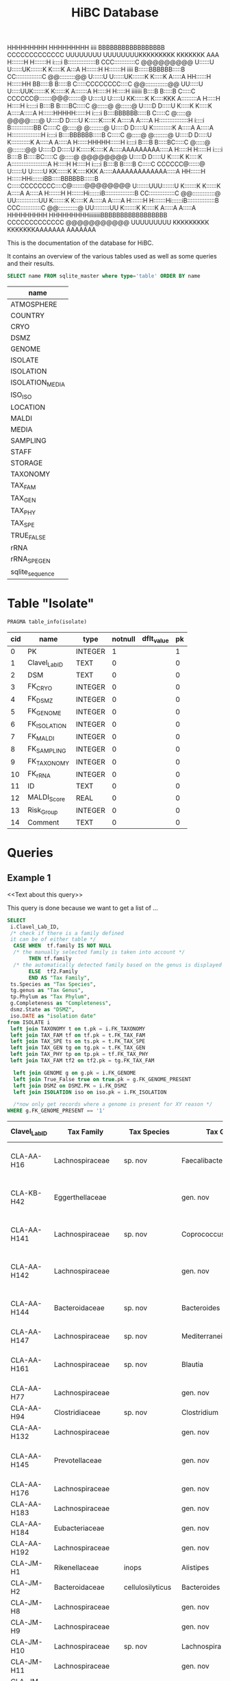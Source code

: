 # -*- org-export-babel-evaluate: t -*-
# -*- coding: utf-8 -*-

#+begin_code
HHHHHHHHH     HHHHHHHHH  iiii  BBBBBBBBBBBBBBBBB           CCCCCCCCCCCCC                   UUUUUUUU     UUUUUUUUKKKKKKKKK    KKKKKKK               AAA
H:::::::H     H:::::::H i::::i B::::::::::::::::B       CCC::::::::::::C     @@@@@@@@@     U::::::U     U::::::UK:::::::K    K:::::K              A:::A
H:::::::H     H:::::::H  iiii  B::::::BBBBBB:::::B    CC:::::::::::::::C   @@:::::::::@@   U::::::U     U::::::UK:::::::K    K:::::K             A:::::A
HH::::::H     H::::::HH        BB:::::B     B:::::B  C:::::CCCCCCCC::::C @@:::::::::::::@@ UU:::::U     U:::::UUK:::::::K   K::::::K            A:::::::A
  H:::::H     H:::::H  iiiiiii   B::::B     B:::::B C:::::C       CCCCCC@:::::::@@@:::::::@ U:::::U     U:::::U KK::::::K  K:::::KKK           A:::::::::A
  H:::::H     H:::::H  i:::::i   B::::B     B:::::BC:::::C              @::::::@   @::::::@ U:::::D     D:::::U   K:::::K K:::::K             A:::::A:::::A
  H::::::HHHHH::::::H   i::::i   B::::BBBBBB:::::B C:::::C              @:::::@  @@@@:::::@ U:::::D     D:::::U   K::::::K:::::K             A:::::A A:::::A
  H:::::::::::::::::H   i::::i   B:::::::::::::BB  C:::::C              @:::::@  @::::::::@ U:::::D     D:::::U   K:::::::::::K             A:::::A   A:::::A
  H:::::::::::::::::H   i::::i   B::::BBBBBB:::::B C:::::C              @:::::@  @::::::::@ U:::::D     D:::::U   K:::::::::::K            A:::::A     A:::::A
  H::::::HHHHH::::::H   i::::i   B::::B     B:::::BC:::::C              @:::::@  @:::::::@@ U:::::D     D:::::U   K::::::K:::::K          A:::::AAAAAAAAA:::::A
  H:::::H     H:::::H   i::::i   B::::B     B:::::BC:::::C              @:::::@  @@@@@@@@   U:::::D     D:::::U   K:::::K K:::::K        A:::::::::::::::::::::A
  H:::::H     H:::::H   i::::i   B::::B     B:::::B C:::::C       CCCCCC@::::::@            U::::::U   U::::::U KK::::::K  K:::::KKK    A:::::AAAAAAAAAAAAA:::::A
HH::::::H     H::::::HHi::::::iBB:::::BBBBBB::::::B  C:::::CCCCCCCC::::C@:::::::@@@@@@@@    U:::::::UUU:::::::U K:::::::K   K::::::K   A:::::A             A:::::A
H:::::::H     H:::::::Hi::::::iB:::::::::::::::::B    CC:::::::::::::::C @@:::::::::::::@    UU:::::::::::::UU  K:::::::K    K:::::K  A:::::A               A:::::A
H:::::::H     H:::::::Hi::::::iB::::::::::::::::B       CCC::::::::::::C   @@:::::::::::@      UU:::::::::UU    K:::::::K    K:::::K A:::::A                 A:::::A
HHHHHHHHH     HHHHHHHHHiiiiiiiiBBBBBBBBBBBBBBBBB           CCCCCCCCCCCCC     @@@@@@@@@@@         UUUUUUUUU      KKKKKKKKK    KKKKKKKAAAAAAA                   AAAAAAA
#+end_code
#+TITLE: HiBC Database
#+PROPERTY: header-args :db hiBC.db

This is the documentation of the database for HiBC.

It contains an overview of the various tables used as well as some queries and their results.


#+NAME: tables-overview
#+BEGIN_SRC sqlite :exports both :colnames yes
SELECT name FROM sqlite_master where type='table' ORDER BY name
#+END_SRC

#+RESULTS: tables-overview
| name            |
|-----------------|
| ATMOSPHERE      |
| COUNTRY         |
| CRYO            |
| DSMZ            |
| GENOME          |
| ISOLATE         |
| ISOLATION       |
| ISOLATION_MEDIA |
| ISO_ISO         |
| LOCATION        |
| MALDI           |
| MEDIA           |
| SAMPLING        |
| STAFF           |
| STORAGE         |
| TAXONOMY        |
| TAX_FAM         |
| TAX_GEN         |
| TAX_PHY         |
| TAX_SPE         |
| TRUE_FALSE      |
| rRNA            |
| rRNA_SPE_GEN    |
| sqlite_sequence |

* Table "Isolate"
#+BEGIN_SRC sqlite :exports both :colnames yes
PRAGMA table_info(isolate)
#+END_SRC

#+RESULTS:
| cid | name          | type    | notnull | dflt_value | pk |
|-----+---------------+---------+---------+------------+----|
|   0 | PK            | INTEGER |       1 |            |  1 |
|   1 | Clavel_Lab_ID | TEXT    |       0 |            |  0 |
|   2 | DSM           | TEXT    |       0 |            |  0 |
|   3 | FK_CRYO       | INTEGER |       0 |            |  0 |
|   4 | FK_DSMZ       | INTEGER |       0 |            |  0 |
|   5 | FK_GENOME     | INTEGER |       0 |            |  0 |
|   6 | FK_ISOLATION  | INTEGER |       0 |            |  0 |
|   7 | FK_MALDI      | INTEGER |       0 |            |  0 |
|   8 | FK_SAMPLING   | INTEGER |       0 |            |  0 |
|   9 | FK_TAXONOMY   | INTEGER |       0 |            |  0 |
|  10 | FK_rRNA       | INTEGER |       0 |            |  0 |
|  11 | ID            | TEXT    |       0 |            |  0 |
|  12 | MALDI_Score   | REAL    |       0 |            |  0 |
|  13 | Risk_Group    | INTEGER |       0 |            |  0 |
|  14 | Comment       | TEXT    |       0 |            |  0 |


* Queries

** Example 1

<<Text about this query>>

This query is done because we want to get a list of ...

#+begin_src sqlite :exports both :colnames yes
SELECT
 i.Clavel_Lab_ID,
 /* check if there is a family defined
 it can be of either table */
  CASE WHEN  tf.family IS NOT NULL
  /* the manually selected family is taken into account */
       THEN tf.family
  /* the automatically detected family based on the genus is displayed */
       ELSE  tf2.Family
       END AS "Tax Family",
 ts.Species as "Tax Species",
 tg.genus as "Tax Genus",
 tp.Phylum as "Tax Phylum",
 g.Completeness as "Completeness",
 dsmz.State as "DSMZ",
 iso.DATE as "isolation date"
from ISOLATE i
 left join TAXONOMY t on t.pk = i.FK_TAXONOMY
 left join TAX_FAM tf on tf.pk = t.FK_TAX_FAM
 left join TAX_SPE ts on ts.pk = t.FK_TAX_SPE
 left join TAX_GEN tg on tg.pk = t.FK_TAX_GEN
 left join TAX_PHY tp on tp.pk = tf.FK_TAX_PHY
 left join TAX_FAM tf2 on tf2.pk = tg.FK_TAX_FAM

  left join GENOME g on g.pk = i.FK_GENOME
  left join True_False true on true.pk = g.FK_GENOME_PRESENT
  left join DSMZ on DSMZ.PK = i.FK_DSMZ
  left join ISOLATION iso on iso.pk = i.FK_ISOLATION

  /*now only get records where a genome is present for XY reason */
WHERE g.FK_GENOME_PRESENT == '1'

#+end_src

#+RESULTS:
| Clavel_Lab_ID | Tax Family            | Tax Species      | Tax Genus               | Tax Phylum     | Completeness | DSMZ              | isolation date |
|---------------+-----------------------+------------------+-------------------------+----------------+--------------+-------------------+----------------|
| CLA-AA-H16    | Lachnospiraceae       | sp. nov          | Faecalibacterium        |                |          1.0 | Send but not safe | 7/25/19        |
| CLA-KB-H42    | Eggerthellaceae       |                  | gen. nov                | Actinobacteria |              | Send but not safe | 9/5/19         |
| CLA-AA-H141   | Lachnospiraceae       | sp. nov          | Coprococcus             |                |              | Send but not safe | 2/18/20        |
| CLA-AA-H142   | Lachnospiraceae       |                  | gen. nov                | Firmicutes     |              | Send but not safe | 2/18/20        |
| CLA-AA-H144   | Bacteroidaceae        | sp. nov          | Bacteroides             |                |              | Send but not safe | 2/18/20        |
| CLA-AA-H147   | Lachnospiraceae       | sp. nov          | Mediterraneibacter      |                |              |                   | 2/18/20        |
| CLA-AA-H161   | Lachnospiraceae       | sp. nov          | Blautia                 |                |        99.37 | Send but not safe | 2/18/20        |
| CLA-AA-H77    | Lachnospiraceae       |                  | gen. nov                | Firmicutes     |        99.37 |                   | 2/18/20        |
| CLA-AA-H94    | Clostridiaceae        | sp. nov          | Clostridium             |                |              |                   | 2/18/20        |
| CLA-AA-H132   | Lachnospiraceae       |                  | gen. nov                | Firmicutes     |              |                   | 2/18/20        |
| CLA-AA-H145   | Prevotellaceae        |                  | gen. nov                | Bacteroidetes  |              | Send but not safe | 2/18/20        |
| CLA-AA-H176   | Lachnospiraceae       |                  | gen. nov                | Firmicutes     |       0.9808 |                   | 6/4/20         |
| CLA-AA-H183   | Lachnospiraceae       |                  | gen. nov                | Firmicutes     |              |                   | 6/4/20         |
| CLA-AA-H184   | Eubacteriaceae        |                  | gen. nov                | Firmicutes     |              |                   | 6/4/20         |
| CLA-AA-H192   | Lachnospiraceae       |                  | gen. nov                | Firmicutes     |        93.29 |                   | 6/4/20         |
| CLA-JM-H1     | Rikenellaceae         | inops            | Alistipes               |                |        99.95 |                   | 5/8/20         |
| CLA-JM-H2     | Bacteroidaceae        | cellulosilyticus | Bacteroides             |                |        99.63 |                   | 5/8/20         |
| CLA-JM-H8     | Lachnospiraceae       |                  | gen. nov                | Firmicutes     |        99.52 |                   | 5/8/20         |
| CLA-JM-H9     | Lachnospiraceae       |                  | gen. nov                | Firmicutes     |        98.21 |                   | 5/8/20         |
| CLA-JM-H10    | Lachnospiraceae       | sp. nov          | Lachnospira             |                |        98.66 |                   | 5/8/20         |
| CLA-JM-H11    | Lachnospiraceae       |                  | gen. nov                | Firmicutes     |         98.3 |                   | 5/8/20         |
| CLA-JM-H12    | Lachnospiraceae       | sp. nov          | Roseburia               |                |        99.52 |                   | 5/8/20         |
| CLA-JM-H16    | Lachnospiraceae       | sp. nov          | Blautia                 |                |        99.37 | Send but not safe | 5/8/20         |
| CLA-JM-H19    | Atopobiaceae          | sp. nov          | Parolsenella            |                |        100.0 |                   | 5/8/20         |
| CLA-AA-H199   | Lachnospiraceae       | sp. nov          | Intestinimonas          |                |        98.66 |                   | 7/20/20        |
| CLA-AA-H204   | Lachnospiraceae       | sp. nov          | Roseburia               |                |        99.52 |                   | 7/20/20        |
| CLA-JM-H44    | Lachnospiraceae       |                  | gen. nov                | Firmicutes     |        97.99 |                   | 8/6/20         |
| CLA-JM-H45    | Lachnospiraceae       |                  | gen. nov                | Firmicutes     |        97.99 |                   | 8/6/20         |
| CLA-AA-H207   | Bacteroidaceae        | sp. nov          | Bacteroides             |                |        99.26 |                   | 9/25/20        |
| CLA-AA-H209   | Lachnospiraceae       | sp. nov          | Roseburia               |                |        99.52 |                   | 9/25/20        |
| CLA-AA-H212   | Lachnospiraceae       |                  | gen. nov                | Firmicutes     |        98.66 |                   | 9/25/20        |
| CLA-AA-H213   | Lachnospiraceae       | sp. nov          | Blautia                 |                |        99.37 |                   | 9/25/20        |
| CLA-AA-H215   | Lachnospiraceae       |                  | gen. nov                | Firmicutes     |        98.21 |                   | 9/25/20        |
| CLA-AA-H217   | Lachnospiraceae       | sp. nov          | Blautia                 |                |        99.37 |                   | 9/25/20        |
| CLA-AA-H220   | Lachnospiraceae       |                  | gen. nov                | Firmicutes     |        98.63 |                   | 9/25/20        |
| CLA-AA-H223   | Lachnospiraceae       | sp. nov          | Faecalibacterium        |                |        100.0 |                   | 9/25/20        |
| CLA-AA-H224   | Lachnospiraceae       |                  | gen. nov                | Firmicutes     |        98.73 |                   | 9/25/20        |
| CLA-AA-H239   | Enterobacteriaceae    | sp.              | Escherichia             |                |        99.62 |                   | 11/8/20        |
| CLA-AA-H233   | Lachnospiraceae       | sp. nov          | Faecalibacterium        |                |        100.0 |                   | 11/8/20        |
| CLA-AA-H234   | Tannerellaceae        | sp. nov          | Parabacteroides         |                |        99.04 |                   | 11/8/20        |
| CLA-AA-H241   | Lachnospiraceae       | sp. nov          | Blautia                 |                |        99.37 |                   | 11/8/20        |
| CLA-AA-H232   | Lachnospiraceae       |                  | gen. nov                | Firmicutes     |        97.99 |                   | 11/8/20        |
| CLA-AA-H236   | Lachnospiraceae       | sp. nov          | Faecalibacterium        |                |        100.0 |                   | 11/8/20        |
| CLA-AA-H244   | Lachnospiraceae       |                  | gen. nov                | Firmicutes     |        98.66 |                   | 11/8/20        |
| CLA-AA-H247   | Veillonellaceae       | sp.              | Veillonella             |                |        100.0 |                   | 11/8/20        |
| CLA-AA-H250   | Clostridiaceae        |                  | gen. nov                | Firmicutes     |        98.66 |                   | 11/23/20       |
| CLA-AA-H243   | Lachnospiraceae       | sp. nov          | Faecalibacterium        |                |        100.0 |                   | 11/23/20       |
| CLA-AA-H254   | Lachnospiraceae       | sp. nov          | Faecalibacterium        |                |        100.0 |                   | 11/23/20       |
| CLA-AA-H257   | Bifidobacteriaceae    | sp.              | Bifidobacterium         |                |        100.0 |                   | 11/23/20       |
| CLA-AA-H259   | Lachnospiraceae       | sp.              | Blautia                 |                |        99.37 |                   | 11/23/20       |
| CLA-AA-H246   | Lachnospiraceae       | sp. nov          | Ruminococcus            |                |        100.0 |                   | 11/23/20       |
| CLA-AA-H269   | Lachnospiraceae       |                  | gen. nov                | Firmicutes     |        98.66 |                   | 11/23/20       |
| CLA-AA-H270   | Lachnospiraceae       | sp.              | gen.                    | Firmicutes     |        99.33 |                   | 11/23/20       |
| CLA-AA-H272   | Lachnospiraceae       |                  | gen. nov                | Firmicutes     |         95.3 |                   | 7/20/20        |
| CLA-AA-H273   | Lachnospiraceae       |                  | gen. nov                | Firmicutes     |        99.52 |                   | 7/20/20        |
| CLA-AA-H280   | Bifidobacteriaceae    | sp.              | Bifidobacterium         |                |        99.55 |                   | 11/23/20       |
| CLA-AA-H277   | Clostridiaceae        |                  | gen. nov                | Firmicutes     |        99.37 |                   | 11/8/20        |
| CLA-AA-H276   | Clostridiaceae        |                  | gen. nov                | Firmicutes     |        99.37 |                   | 11/8/20        |
| CLA-AA-H275   | Lachnospiraceae       | sp. nov          | Blautia                 |                |        99.37 |                   | 11/8/20        |
| CLA-AA-H274   | Lachnospiraceae       | sp. nov          | Lacrimispora            |                |        99.37 |                   | 11/8/20        |
| CLA-AA-H278   | Clostridiaceae        | sp. nov          | Clostridium             |                |        100.0 |                   | 11/8/20        |
| CLA-AA-H282   | Lachnospiraceae       | formicilis       | Gemmiger                |                |        98.95 |                   | 9/25/20        |
| CLA-AA-H283   | Lachnospiraceae       | sp. nov          | Faecalibacterium        |                |        100.0 |                   | 7/20/20        |
|               | Lachnospiraceae       | acetigenes       | Oscillibacter           |                |              | Safe              |                |
|               | Lachnospiraceae       | acetigenes       | Oscillibacter           |                |              | Safe              |                |
|               | Lachnospiraceae       | butyrica         | Huintestinicola         |                |              | Safe              |                |
|               | Lachnospiraceae       | ammoniilytica    | Dorea                   |                |              | Safe              |                |
|               | Veillonellaceae       | butyrica         | Megasphaera             |                |              | Safe              |                |
|               | Bacteroidaceae        | cellulolyticus   | Bacteroides             |                |              | Safe              |                |
|               | Bacteroidaceae        | fibrisolvens     | Phocaeicola             |                |              | Safe              |                |
|               | Lachnospiraceae       | ammoniilytica    | Brotonthovivens         |                |              | Safe              |                |
|               | Lachnospiraceae       | amylophila       | Roseburia               |                |              | Safe              |                |
|               | Lachnospiraceae       | fibrivorans      | Suonthocola             |                |              | Safe              |                |
|               | Lachnospiraceae       | aceti            | Muricoprocola           |                |              | Safe              |                |
|               | Lachnospiraceae       | ammoniilytica    | Blautia                 |                |              | Safe              |                |
|               | Lachnospiraceae       | acetigignens     | Blautia                 |                |              | Safe              |                |
|               | Lachnospiraceae       | ammoniilytica    | ﻿Bovifimicola            |                |              | Safe              |                |
|               | Lachnospiraceae       | ammoniilytica    | Porcipelethomonas       |                |              | Safe              |                |
|               | Lachnospiraceae       | ﻿ammoniilyticus   | ﻿Hoministercoradaptatus  |                |              | Safe              |                |
|               | unassigned eubacteria | butyrica         | ﻿Brotomerdimonas         |                |              | Safe              |                |
|               | Lachnospiraceae       | aceti            | ﻿Hominimerdicola         |                |              | Safe              |                |
|               | Lachnospiraceae       | acetigenes       | Dorea                   |                |              | Safe              |                |
|               | Lachnospiraceae       | aceti            | ﻿Suilimivivens           |                |              | Safe              |                |
|               | Lachnospiraceae       | ammoniilytica    | ﻿Laedolimicola           |                |              | Safe              |                |
|               | Lachnospiraceae       | ﻿propionicum      | ﻿Gallintestinimicrobium  |                |              | Safe              |                |
|               | Clostridiaceae        | ﻿ammoniilyticum   | ﻿Agathobaculum           |                |              | Safe              |                |
|               | Barnesiellaceae       | ﻿propionica       | Barnesiella             |                |              | Safe              |                |
|               | Lachnospiraceae       | aceti            | ﻿Alitiscatomonas         |                |              | Safe              |                |
|               | Lachnospiraceae       | acetigignens     | ﻿Brotolimicola           |                |              | Safe              |                |
|               | Peptoniphilaceae      | acetigenes       | ﻿Aedoeadaptatus          |                |              | Safe              |                |
|               | Lachnospiraceae       | ﻿ammoniilyticus   | ﻿Hoministercoradaptatus  |                |              | Safe              |                |
|               | Lachnospiraceae       | acetigignens     | ﻿Brotolimicola           |                |              | Safe              |                |
|               | Lachnospiraceae       | aceti            | Coprococcus             |                |              | Safe              |                |
|               | Lachnospiraceae       | ﻿amylophilus      | Anaerostipes            |                |              | Safe              |                |
|               | Lachnospiraceae       | acetigenes       | ﻿Faecalicatena           |                |              | Safe              |                |
|               | Clostridiaceae        | ﻿ammoniilyticum   | Clostridium             |                |              | Safe              |                |
|               | Lachnospiraceae       | amylophila       | Dorea                   |                |              | Safe              |                |
|               | Clostridiaceae        | ﻿ammoniilyticum   | Clostridium             |                |              | Safe              |                |
|               | Clostridiaceae        | ﻿ammoniilyticum   | Clostridium             |                |              | Safe              |                |
|               | Lachnospiraceae       | aceti            | ﻿Muriventricola          |                |              | Safe              |                |
|               | Lachnospiraceae       | aceti            | ﻿Muriventricola          |                |              | Safe              |                |
|               | Lachnospiraceae       | aceti            | ﻿Anthropogastromicrobium |                |              | Safe              |                |
|               | Lachnospiraceae       | ammoniilytica    | Brotonthovivens         |                |              | Safe              |                |

** Example 2

<< description / explaination for query >>

We like to get a list of isolates which are of the genus =Blautia=.

#+begin_src sqlite :exports both :colnames yes
/* COMMENT */
SELECT
 i.Clavel_Lab_ID,
  CASE WHEN  tf.family IS NOT NULL
  /* the manually selected family is taken into account */
       THEN tf.family
  /* the automatically detected family based on the genus is displayed */
       ELSE  tf2.Family
       END AS "Tax Family",

 ts.Species as "Tax Species", /* Tax species for any reason  */
 tg.genus as "Tax Genus",
 tp.Phylum as "Tax Phylum",
 g.Completeness as "Completeness"
from ISOLATE i
 left join TAXONOMY t on t.pk = i.FK_TAXONOMY
 left join TAX_FAM tf on tf.pk = t.FK_TAX_FAM
 left join TAX_SPE ts on ts.pk = t.FK_TAX_SPE
 left join TAX_GEN tg on tg.pk = t.FK_TAX_GEN
 left join TAX_PHY tp on tp.pk = tf.FK_TAX_PHY
  left join TAX_FAM tf2 on tf2.pk = tg.FK_TAX_FAM

  left join GENOME g on g.pk = i.FK_GENOME
  left join True_False true on true.pk = g.FK_GENOME_PRESENT

WHERE
 tg.Genus LIKE "%Blautia%"
#+end_src

#+RESULTS:
| Clavel_Lab_ID | Tax Family      | Tax Species   | Tax Genus | Tax Phylum | Completeness |
|---------------+-----------------+---------------+-----------+------------+--------------|
| CLA-AA-H165   | Lachnospiraceae | sp.           | Blautia   |            |              |
| CLA-AA-H120   | Lachnospiraceae | obeum         | Blautia   |            |              |
| CLA-AA-H160   | Lachnospiraceae | sp. nov       | Blautia   |            |              |
| CLA-AA-H161   | Lachnospiraceae | sp. nov       | Blautia   |            |        99.37 |
| CLA-AA-H95    | Lachnospiraceae | sp. nov       | Blautia   |            |              |
| CLA-AA-H187   | Lachnospiraceae | sp. nov       | Blautia   |            |              |
| CLA-JM-H16    | Lachnospiraceae | sp. nov       | Blautia   |            |        99.37 |
| CLA-AA-H213   | Lachnospiraceae | sp. nov       | Blautia   |            |        99.37 |
| CLA-AA-H217   | Lachnospiraceae | sp. nov       | Blautia   |            |        99.37 |
| CLA-AA-H235   | Lachnospiraceae | hansenii      | Blautia   |            |              |
| CLA-AA-H241   | Lachnospiraceae | sp. nov       | Blautia   |            |        99.37 |
| CLA-AA-H259   | Lachnospiraceae | sp.           | Blautia   |            |        99.37 |
| CLA-JM-H31-B  | Lachnospiraceae | wexlerae      | Blautia   |            |              |
| CLA-AA-H275   | Lachnospiraceae | sp. nov       | Blautia   |            |        99.37 |
|               | Lachnospiraceae | ammoniilytica | Blautia   |            |              |
|               | Lachnospiraceae | acetigignens  | Blautia   |            |              |
| CLA-JM-H31    | Lachnospiraceae | sp.           | Blautia   |            |              |
| CLA-JM-H41    | Lachnospiraceae | sp.           | Blautia   |            |              |
| CLA-JM-H46    | Lachnospiraceae | obeum         | Blautia   |            |              |
